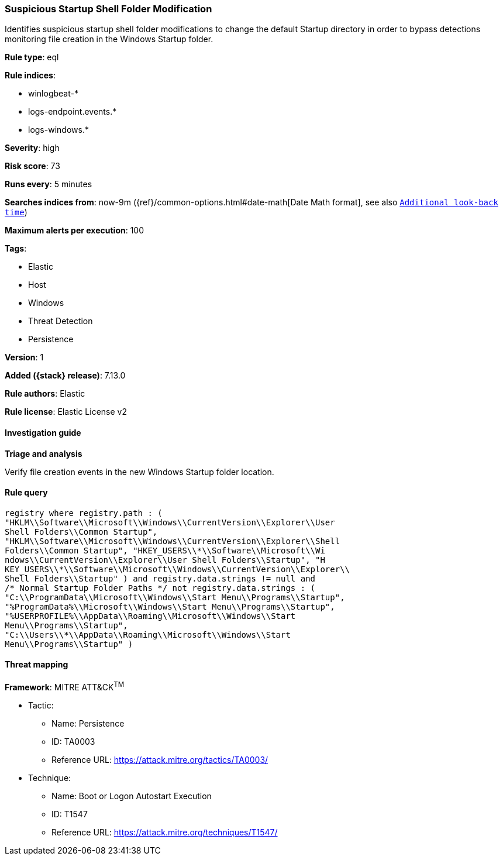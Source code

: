 [[suspicious-startup-shell-folder-modification]]
=== Suspicious Startup Shell Folder Modification

Identifies suspicious startup shell folder modifications to change the default Startup directory in order to bypass detections monitoring file creation in the Windows Startup folder.

*Rule type*: eql

*Rule indices*:

* winlogbeat-*
* logs-endpoint.events.*
* logs-windows.*

*Severity*: high

*Risk score*: 73

*Runs every*: 5 minutes

*Searches indices from*: now-9m ({ref}/common-options.html#date-math[Date Math format], see also <<rule-schedule, `Additional look-back time`>>)

*Maximum alerts per execution*: 100

*Tags*:

* Elastic
* Host
* Windows
* Threat Detection
* Persistence

*Version*: 1

*Added ({stack} release)*: 7.13.0

*Rule authors*: Elastic

*Rule license*: Elastic License v2

==== Investigation guide

**Triage and analysis**

Verify file creation events in the new Windows Startup folder location.

==== Rule query


[source,js]
----------------------------------
registry where registry.path : (
"HKLM\\Software\\Microsoft\\Windows\\CurrentVersion\\Explorer\\User
Shell Folders\\Common Startup",
"HKLM\\Software\\Microsoft\\Windows\\CurrentVersion\\Explorer\\Shell
Folders\\Common Startup", "HKEY_USERS\\*\\Software\\Microsoft\\Wi
ndows\\CurrentVersion\\Explorer\\User Shell Folders\\Startup", "H
KEY_USERS\\*\\Software\\Microsoft\\Windows\\CurrentVersion\\Explorer\\
Shell Folders\\Startup" ) and registry.data.strings != null and
/* Normal Startup Folder Paths */ not registry.data.strings : (
"C:\\ProgramData\\Microsoft\\Windows\\Start Menu\\Programs\\Startup",
"%ProgramData%\\Microsoft\\Windows\\Start Menu\\Programs\\Startup",
"%USERPROFILE%\\AppData\\Roaming\\Microsoft\\Windows\\Start
Menu\\Programs\\Startup",
"C:\\Users\\*\\AppData\\Roaming\\Microsoft\\Windows\\Start
Menu\\Programs\\Startup" )
----------------------------------

==== Threat mapping

*Framework*: MITRE ATT&CK^TM^

* Tactic:
** Name: Persistence
** ID: TA0003
** Reference URL: https://attack.mitre.org/tactics/TA0003/
* Technique:
** Name: Boot or Logon Autostart Execution
** ID: T1547
** Reference URL: https://attack.mitre.org/techniques/T1547/
